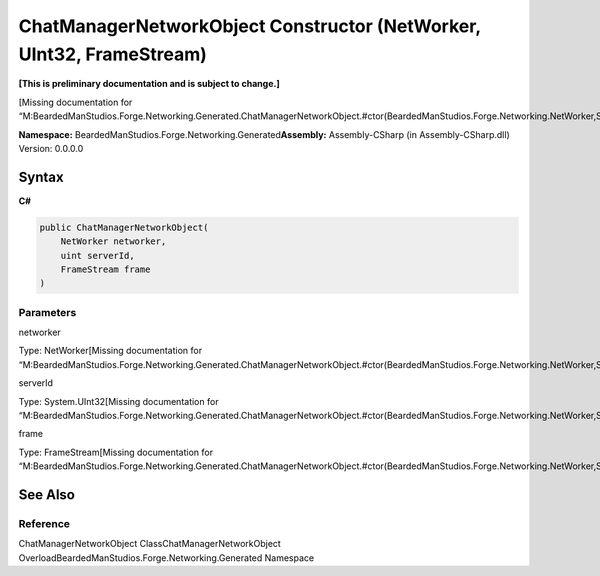 ChatManagerNetworkObject Constructor (NetWorker, UInt32, FrameStream)
=====================================================================

**[This is preliminary documentation and is subject to change.]**

[Missing documentation for
“M:BeardedManStudios.Forge.Networking.Generated.ChatManagerNetworkObject.#ctor(BeardedManStudios.Forge.Networking.NetWorker,System.UInt32,BeardedManStudios.Forge.Networking.Frame.FrameStream)”]

**Namespace:** BeardedManStudios.Forge.Networking.Generated\ **Assembly:** Assembly-CSharp
(in Assembly-CSharp.dll) Version: 0.0.0.0

Syntax
------

**C#**\ 

.. code:: c#

   public ChatManagerNetworkObject(
       NetWorker networker,
       uint serverId,
       FrameStream frame
   )

Parameters
~~~~~~~~~~

 

.. raw:: html

   <dl>

.. raw:: html

   <dt>

networker

.. raw:: html

   </dt>

.. raw:: html

   <dd>

Type: NetWorker[Missing documentation for
“M:BeardedManStudios.Forge.Networking.Generated.ChatManagerNetworkObject.#ctor(BeardedManStudios.Forge.Networking.NetWorker,System.UInt32,BeardedManStudios.Forge.Networking.Frame.FrameStream)”]

.. raw:: html

   </dd>

.. raw:: html

   <dt>

serverId

.. raw:: html

   </dt>

.. raw:: html

   <dd>

Type: System.UInt32[Missing documentation for
“M:BeardedManStudios.Forge.Networking.Generated.ChatManagerNetworkObject.#ctor(BeardedManStudios.Forge.Networking.NetWorker,System.UInt32,BeardedManStudios.Forge.Networking.Frame.FrameStream)”]

.. raw:: html

   </dd>

.. raw:: html

   <dt>

frame

.. raw:: html

   </dt>

.. raw:: html

   <dd>

Type: FrameStream[Missing documentation for
“M:BeardedManStudios.Forge.Networking.Generated.ChatManagerNetworkObject.#ctor(BeardedManStudios.Forge.Networking.NetWorker,System.UInt32,BeardedManStudios.Forge.Networking.Frame.FrameStream)”]

.. raw:: html

   </dd>

.. raw:: html

   </dl>

See Also
--------

Reference
~~~~~~~~~

ChatManagerNetworkObject ClassChatManagerNetworkObject
OverloadBeardedManStudios.Forge.Networking.Generated Namespace
